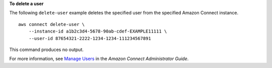 **To delete a user**

The following ``delete-user`` example deletes the specified user from the specified Amazon Connect instance. ::

    aws connect delete-user \
        --instance-id a1b2c3d4-5678-90ab-cdef-EXAMPLE11111 \
        --user-id 87654321-2222-1234-1234-111234567891

This command produces no output.

For more information, see `Manage Users <https://docs.aws.amazon.com/connect/latest/adminguide/manage-users.html>`__ in the *Amazon Connect Administrator Guide*.
